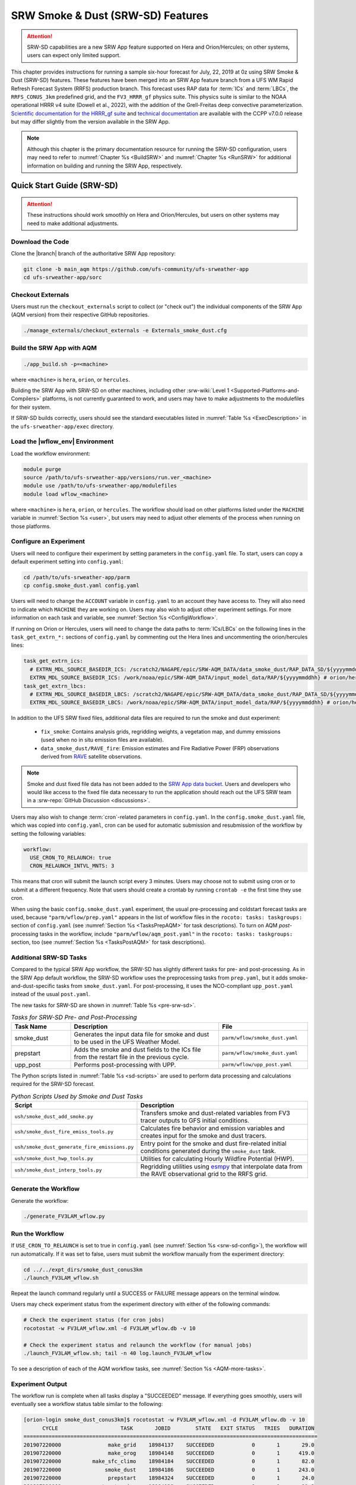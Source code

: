 .. _srw-sd:

=====================================
SRW Smoke & Dust (SRW-SD) Features
=====================================

.. attention::

   SRW-SD capabilities are a new SRW App feature supported on Hera and Orion/Hercules; on other systems, users can expect only limited support.

This chapter provides instructions for running a sample six-hour forecast for July, 22, 2019 at 0z using SRW Smoke & Dust (SRW-SD) features. These features have been merged into an SRW App feature branch from a UFS WM Rapid Refresh Forecast System (RRFS) production branch. This forecast uses RAP data for :term:`ICs` and :term:`LBCs`, the ``RRFS_CONUS_3km`` predefined grid, and the ``FV3_HRRR_gf`` physics suite. This physics suite is similar to the NOAA operational HRRR v4 suite (Dowell et al., 2022), with the addition of the Grell-Freitas deep convective parameterization. `Scientific documentation for the HRRR_gf suite <https://dtcenter.ucar.edu/GMTB/v7.0.0/sci_doc/_h_r_r_r_gf_page.html>`_ and `technical documentation <https://ccpp-techdoc.readthedocs.io/en/v7.0.0/>`_ are available with the CCPP v7.0.0 release but may differ slightly from the version available in the SRW App.

.. note::

   Although this chapter is the primary documentation resource for running the SRW-SD configuration, users may need to refer to :numref:`Chapter %s <BuildSRW>` and :numref:`Chapter %s <RunSRW>` for additional information on building and running the SRW App, respectively. 

Quick Start Guide (SRW-SD)
=============================

.. attention::

   These instructions should work smoothly on Hera and Orion/Hercules, but users on other systems may need to make additional adjustments.

Download the Code
-------------------

Clone the |branch| branch of the authoritative SRW App repository:

.. code-block:: console

   git clone -b main_aqm https://github.com/ufs-community/ufs-srweather-app
   cd ufs-srweather-app/sorc

Checkout Externals
---------------------

Users must run the ``checkout_externals`` script to collect (or "check out") the individual components of the SRW App (AQM version) from their respective GitHub repositories. 

.. code-block:: console

   ./manage_externals/checkout_externals -e Externals_smoke_dust.cfg

Build the SRW App with AQM
-----------------------------

.. code-block:: console

   ./app_build.sh -p=<machine>

where ``<machine>`` is ``hera``, ``orion``, or ``hercules``.

Building the SRW App with SRW-SD on other machines, including other :srw-wiki:`Level 1 <Supported-Platforms-and-Compilers>` platforms, is not currently guaranteed to work, and users may have to make adjustments to the modulefiles for their system. 

If SRW-SD builds correctly, users should see the standard executables listed in :numref:`Table %s <ExecDescription>` in the ``ufs-srweather-app/exec`` directory.

Load the |wflow_env| Environment
--------------------------------------------

Load the workflow environment:

.. code-block:: console

   module purge
   source /path/to/ufs-srweather-app/versions/run.ver_<machine>
   module use /path/to/ufs-srweather-app/modulefiles
   module load wflow_<machine>

where ``<machine>`` is ``hera``, ``orion``, or ``hercules``. The workflow should load on other platforms listed under the ``MACHINE`` variable in :numref:`Section %s <user>`, but users may need to adjust other elements of the process when running on those platforms.

.. _srw-sd-config:

Configure an Experiment
---------------------------

Users will need to configure their experiment by setting parameters in the ``config.yaml`` file. To start, users can copy a default experiment setting into ``config.yaml``:

.. code-block:: console

   cd /path/to/ufs-srweather-app/parm
   cp config.smoke_dust.yaml config.yaml
   
Users will need to change the ``ACCOUNT`` variable in ``config.yaml`` to an account they have access to. They will also need to indicate which ``MACHINE`` they are working on. Users may also wish to adjust other experiment settings. For more information on each task and variable, see :numref:`Section %s <ConfigWorkflow>`. 

If running on Orion or Hercules, users will need to change the data paths to :term:`ICs/LBCs` on the following lines in the ``task_get_extrn_*:`` sections of ``config.yaml`` by commenting out the Hera lines and uncommenting the orion/hercules lines:

.. code-block:: console

   task_get_extrn_ics:
     # EXTRN_MDL_SOURCE_BASEDIR_ICS: /scratch2/NAGAPE/epic/SRW-AQM_DATA/data_smoke_dust/RAP_DATA_SD/${yyyymmddhh} # hera
     EXTRN_MDL_SOURCE_BASEDIR_ICS: /work/noaa/epic/SRW-AQM_DATA/input_model_data/RAP/${yyyymmddhh} # orion/hercules
   task_get_extrn_lbcs:
     # EXTRN_MDL_SOURCE_BASEDIR_LBCS: /scratch2/NAGAPE/epic/SRW-AQM_DATA/data_smoke_dust/RAP_DATA_SD/${yyyymmddhh} # hera
     EXTRN_MDL_SOURCE_BASEDIR_LBCS: /work/noaa/epic/SRW-AQM_DATA/input_model_data/RAP/${yyyymmddhh} # orion/hercules

In addition to the UFS SRW fixed files, additional data files are required to run the smoke and dust experiment:

   * ``fix_smoke``: Contains analysis grids, regridding weights, a vegetation map, and dummy emissions (used when no in situ emission files are available).
   * ``data_smoke_dust/RAVE_fire``: Emission estimates and Fire Radiative Power (FRP) observations derived from `RAVE <https://www.ospo.noaa.gov/products/land/rave/>`_ satellite observations.

.. note::
   Smoke and dust fixed file data has not been added to the `SRW App data bucket <https://registry.opendata.aws/noaa-ufs-shortrangeweather/>`_. Users and developers who would like access to the fixed file data necessary to run the application should reach out the UFS SRW team in a :srw-repo:`GitHub Discussion <discussions>`.

Users may also wish to change :term:`cron`-related parameters in ``config.yaml``. In the ``config.smoke_dust.yaml`` file, which was copied into ``config.yaml``, cron can be used for automatic submission and resubmission of the workflow by setting the following variables:

.. code-block:: console

   workflow:
     USE_CRON_TO_RELAUNCH: true
     CRON_RELAUNCH_INTVL_MNTS: 3

This means that cron will submit the launch script every 3 minutes. Users may choose not to submit using cron or to submit at a different frequency. Note that users should create a crontab by running ``crontab -e`` the first time they use cron.

When using the basic ``config.smoke_dust.yaml`` experiment, the usual pre-processing and coldstart forecast tasks are used, because ``"parm/wflow/prep.yaml"`` appears in the list of workflow files in the ``rocoto: tasks: taskgroups:`` section of ``config.yaml`` (see :numref:`Section %s <TasksPrepAQM>` for task descriptions). To turn on AQM *post*-processing tasks in the workflow, include ``"parm/wflow/aqm_post.yaml"`` in the ``rocoto: tasks: taskgroups:`` section, too (see :numref:`Section %s <TasksPostAQM>` for task descriptions).

.. _srw-sd-more-tasks:

Additional SRW-SD Tasks
--------------------------

.. COMMENT:
   :numref:`Figure %s <FlowProcAQM>` illustrates the full non-:term:`DA <data assimilation>` SRW-SD workflow using a flowchart. 

Compared to the typical SRW App workflow, the SRW-SD has slightly different tasks for pre- and post-processing. As in the SRW App default workflow, the SRW-SD workflow uses the preprocessing tasks from ``prep.yaml``, but it adds smoke-and-dust-specific tasks from ``smoke_dust.yaml``. For post-processing, it uses the NCO-compliant ``upp_post.yaml`` instead of the usual ``post.yaml``. 

.. COMMENT: 
   .. _srw-sd-wflow:

   .. figure:: https://github.com/ufs-community/ufs-srweather-app/wiki/WorkflowImages/*.png
      :alt: Flowchart of the SRW-SD tasks.

      *Workflow Structure of SRW-SD*


The new tasks for SRW-SD are shown in :numref:`Table %s <pre-srw-sd>`. 

.. _pre-srw-sd:

.. list-table:: *Tasks for SRW-SD Pre- and Post-Processing*
   :widths: 20 50 30
   :header-rows: 1

   * - Task Name
     - Description
     - File
   * - smoke_dust
     - Generates the input data file for smoke and dust to be used in the UFS Weather Model.
     - ``parm/wflow/smoke_dust.yaml``
   * - prepstart
     - Adds the smoke and dust fields to the ICs file from the restart file in the previous cycle.
     - ``parm/wflow/smoke_dust.yaml``
   * - upp_post
     - Performs post-processing with UPP.
     - ``parm/wflow/upp_post.yaml``

The Python scripts listed in :numref:`Table %s <sd-scripts>` are used to perform data processing and calculations required for the SRW-SD forecast. 

.. _sd-scripts:

.. list-table:: *Python Scripts Used by Smoke and Dust Tasks*
   :widths: 20 50
   :header-rows: 1

   * - Script
     - Description
   * - ``ush/smoke_dust_add_smoke.py``
     - Transfers smoke and dust-related variables from FV3 tracer outputs to GFS initial conditions.
   * - ``ush/smoke_dust_fire_emiss_tools.py``
     - Calculates fire behavior and emission variables and creates input for the smoke and dust tracers.
   * - ``ush/smoke_dust_generate_fire_emissions.py``
     - Entry point for the smoke and dust fire-related initial conditions generated during the ``smoke_dust`` task.
   * - ``ush/smoke_dust_hwp_tools.py``
     - Utilities for calculating Hourly Wildfire Potential (HWP).
   * - ``ush/smoke_dust_interp_tools.py``
     - Regridding utilities using `esmpy <https://earthsystemmodeling.org/esmpy/>`_ that interpolate data from the RAVE observational grid to the RRFS grid.

Generate the Workflow
------------------------

Generate the workflow:

.. code-block:: console

   ./generate_FV3LAM_wflow.py

Run the Workflow
------------------

If ``USE_CRON_TO_RELAUNCH`` is set to true in ``config.yaml`` (see :numref:`Section %s <srw-sd-config>`), the workflow will run automatically. If it was set to false, users must submit the workflow manually from the experiment directory:

.. code-block:: console

   cd ../../expt_dirs/smoke_dust_conus3km
   ./launch_FV3LAM_wflow.sh

Repeat the launch command regularly until a SUCCESS or FAILURE message appears on the terminal window. 

Users may check experiment status from the experiment directory with either of the following commands: 

.. code-block:: console

   # Check the experiment status (for cron jobs)
   rocotostat -w FV3LAM_wflow.xml -d FV3LAM_wflow.db -v 10

   # Check the experiment status and relaunch the workflow (for manual jobs)
   ./launch_FV3LAM_wflow.sh; tail -n 40 log.launch_FV3LAM_wflow

To see a description of each of the AQM workflow tasks, see :numref:`Section %s <AQM-more-tasks>`.

.. _srw-sd-success:

Experiment Output
--------------------

The workflow run is complete when all tasks display a "SUCCEEDED" message. If everything goes smoothly, users will eventually see a workflow status table similar to the following: 

.. code-block:: console

   [orion-login smoke_dust_conus3km]$ rocotostat -w FV3LAM_wflow.xml -d FV3LAM_wflow.db -v 10
         CYCLE                    TASK       JOBID        STATE   EXIT STATUS   TRIES   DURATION
   ==============================================================================================
   201907220000               make_grid    18984137    SUCCEEDED            0       1       29.0
   201907220000               make_orog    18984148    SUCCEEDED            0       1      419.0
   201907220000          make_sfc_climo    18984184    SUCCEEDED            0       1       82.0
   201907220000              smoke_dust    18984186    SUCCEEDED            0       1      243.0
   201907220000               prepstart    18984324    SUCCEEDED            0       1       24.0
   201907220000           get_extrn_ics    18984138    SUCCEEDED            0       1       11.0
   201907220000          get_extrn_lbcs    18984149    SUCCEEDED            0       1       12.0
   201907220000         make_ics_mem000    18984185    SUCCEEDED            0       1      157.0
   201907220000        make_lbcs_mem000    18984187    SUCCEEDED            0       1       85.0
   201907220000         forecast_mem000    18984328    SUCCEEDED            0       1     6199.0
   201907220000    upp_post_mem000_f000    18988282    SUCCEEDED            0       1      212.0
   201907220000    upp_post_mem000_f001    18988283    SUCCEEDED            0       1      247.0
   201907220000    upp_post_mem000_f002    18988284    SUCCEEDED            0       1      258.0
   201907220000    upp_post_mem000_f003    18988285    SUCCEEDED            0       1      271.0
   201907220000    upp_post_mem000_f004    18988286    SUCCEEDED            0       1      284.0
   201907220000    upp_post_mem000_f005    18988287    SUCCEEDED            0       1      286.0
   201907220000    upp_post_mem000_f006    18988288    SUCCEEDED            0       1      292.0
   ==============================================================================================
   201907220600              smoke_dust    18988289    SUCCEEDED            0       1      225.0
   201907220600               prepstart    18988302    SUCCEEDED            0       1      112.0
   201907220600           get_extrn_ics    18984150    SUCCEEDED            0       1       10.0
   201907220600          get_extrn_lbcs    18984151    SUCCEEDED            0       1       14.0
   201907220600         make_ics_mem000    18984188    SUCCEEDED            0       1      152.0
   201907220600        make_lbcs_mem000    18984189    SUCCEEDED            0       1       79.0
   201907220600         forecast_mem000    18988311    SUCCEEDED            0       1     6191.0
   201907220600    upp_post_mem000_f000    18989105    SUCCEEDED            0       1      212.0
   201907220600    upp_post_mem000_f001    18989106    SUCCEEDED            0       1      283.0
   201907220600    upp_post_mem000_f002    18989107    SUCCEEDED            0       1      287.0
   201907220600    upp_post_mem000_f003    18989108    SUCCEEDED            0       1      284.0
   201907220600    upp_post_mem000_f004    18989109    SUCCEEDED            0       1      289.0
   201907220600    upp_post_mem000_f005    18989110    SUCCEEDED            0       1      294.0
   201907220600    upp_post_mem000_f006    18989111    SUCCEEDED            0       1      294.0

If something goes wrong, users can check the log files, which are located by default in ``nco_dirs/test_smoke_dust/com/output/logs/20190722``.

WE2E Test for SRW-SD
=======================

There is a SRW-SD Workflow End-to-End (WE2E) test in the SRW App repository that tests the configuration described in this chapter. To run the experiment as a WE2E tests, first build the app for SRW-SD:

.. code-block:: console

  ./app_build.sh -p=<machine>

Add the WE2E test for SRW-SD to the list file:

.. code-block:: console

   cd /path/to/ufs-srweather-app/tests/WE2E
   echo "smoke_dust_grid_RRFS_CONUS_3km_suite_HRRR_gf" >> my_tests.txt

Run the WE2E test, adjusting the command below to use the correct machine (``-m``) and account (``-a``):

.. code-block:: console

   $ ./run_WE2E_tests.py -t my_tests.txt -m hera -a gsd-fv3 -q
